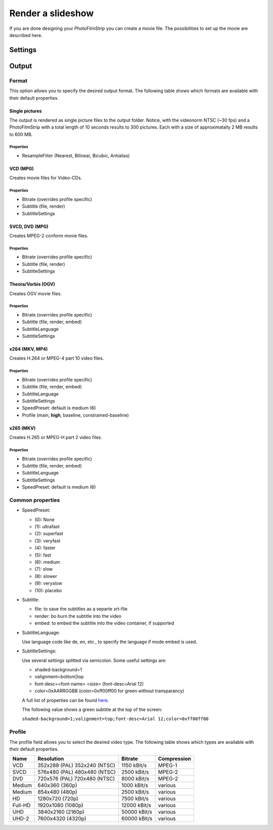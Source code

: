 Render a slideshow
==================

If you are done designing your PhotoFilmStrip you can create a movie file. The possibilities to set up the movie are described here.


.. _render_settings:

Settings
--------

.. _output:

Output
------

.. _output_format:

Format
~~~~~~

This option allows you to specify the desired output format. 
The following table shows which formats are available with their default properties.


Single pictures
```````````````
The output is rendered as single picture files to the output folder. 
Notice, with the videonorm NTSC (~30 fps) and a PhotoFilmStrip with a total length of 10 seconds results to 300 pictures. 
Each with a size of approximatally 2 MB results to 600 MB.

Properties
''''''''''

- ResampleFilter (Nearest, Bilinear, Bicubic, Antialias)


VCD (MPG)
`````````

Creates movie files for Video-CDs.

Properties
''''''''''

- Bitrate (overrides profile specific)
- Subtitle (file, render)
- SubtitleSettings


SVCD, DVD (MPG)
```````````````

Creates MPEG-2 conform movie files.

Properties
''''''''''

- Bitrate (overrides profile specific)
- Subtitle (file, render)
- SubtitleSettings


Theora/Vorbis (OGV)
```````````````````

Creates OGV movie files.

Properties
''''''''''

- Bitrate (overrides profile specific)
- Subtitle (file, render, embed)
- SubtitleLanguage
- SubtitleSettings


x264 (MKV, MP4)
```````````````

Creates H.264 or MPEG-4 part 10 video files.

Properties
''''''''''

- Bitrate (overrides profile specific)
- Subtitle (file, render, embed)
- SubtitleLanguage
- SubtitleSettings
- SpeedPreset: default is medium (6)
- Profile (main, **high**, baseline, constrained-baseline)


x265 (MKV)
``````````

Creates H.265 or MPEG-H part 2 video files.

Properties
''''''''''

- Bitrate (overrides profile specific)
- Subtitle (file, render, embed)
- SubtitleLanguage
- SubtitleSettings
- SpeedPreset: default is medium (6)


Common properties
~~~~~~~~~~~~~~~~~

- SpeedPreset:

  - (0): None
  - (1): ultrafast
  - (2): superfast
  - (3): veryfast
  - (4): faster
  - (5): fast
  - (6): medium
  - (7): slow
  - (8): slower
  - (9): veryslow
  - (10): placebo


- Subtitle:

  - file: to save the subtitles as a separte srt-file
  - render: bo burn the subtitle into the video
  - embed: to embed the subtitle into the video container, if supported


- SubtitleLanguage:

  Use language code like de, en, etc., to specify the language if mode embed is used.


- SubtitleSettings:

  Use several settings splitted via semicolon. Some useful settings are:
  
  - shaded-background=1
  - valignment=bottom|top
  - font-desc=<font-name> <size> (font-desc=Arial 12)
  - color=0xAARRGGBB (color=0xff00ff00 for green without transparancy)

  A full list of properties can be found `here <https://gstreamer.freedesktop.org/data/doc/gstreamer/head/gst-plugins-base-plugins/html/gst-plugins-base-plugins-textoverlay.html>`_. 

  The following value shows a green subtitle at the top of the screen:

  ``shaded-background=1;valignment=top;font-desc=Arial 12;color=0xff00ff00``


.. _render_profile:

Profile
~~~~~~~

The profile field allows you to select the desired video type. 
The following table shows which types are available with their default properties.


+---------+---------------------+--------------+-------------+
| Name    | Resolution          | Bitrate      | Compression |
+=========+=====================+==============+=============+
| VCD     | 352x288 (PAL)       | 1150 kBit/s  | MPEG-1      |
|         | 352x240 (NTSC)      |              |             |
+---------+---------------------+--------------+-------------+
| SVCD    | 576x480 (PAL)       | 2500 kBit/s  | MPEG-2      |
|         | 480x480 (NTSC)      |              |             |
+---------+---------------------+--------------+-------------+
| DVD     | 720x576 (PAL)       | 8000 kBit/s  | MPEG-2      |
|         | 720x480 (NTSC)      |              |             |
+---------+---------------------+--------------+-------------+
| Medium  | 640x360 (360p)      | 1000 kBit/s  | various     |
+---------+---------------------+--------------+-------------+
| Medium  | 854x480 (480p)      | 2500 kBit/s  | various     |
+---------+---------------------+--------------+-------------+
| HD      | 1280x720 (720p)     | 7500 kBit/s  | various     |
+---------+---------------------+--------------+-------------+
| Full-HD | 1920x1080 (1080p)   | 12000 kBit/s | various     |
+---------+---------------------+--------------+-------------+
| UHD     | 3840x2160 (2160p)   | 50000 kBit/s | various     |
+---------+---------------------+--------------+-------------+
| UHD-2   | 7600x4320 (4320p)   | 60000 kBit/s | various     |
+---------+---------------------+--------------+-------------+

